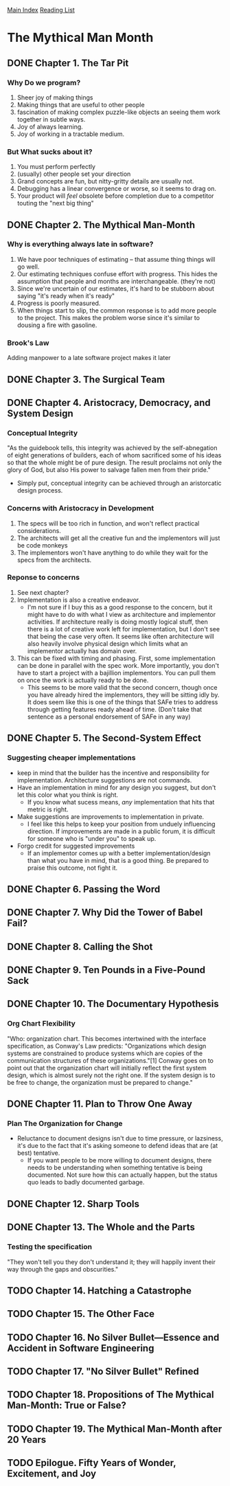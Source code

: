 [[../index.org][Main Index]]
[[./index.org][Reading List]]

* The Mythical Man Month
** DONE Chapter 1. The Tar Pit
   CLOSED: [2017-03-28 Tue 11:57]
   :LOGBOOK:
   CLOCK: [2017-03-28 Tue 11:49]--[2017-03-28 Tue 11:57] =>  0:08
   :END:
*** Why Do we program?
    1. Sheer joy of making things
    2. Making things that are useful to other people
    3. fascination of making complex puzzle-like objects an seeing them work
       together in subtle ways.
    4. Joy of always learning.
    5. Joy of working in a tractable medium.
*** But What sucks about it?
    1. You must perform perfectly
    2. (usually) other people set your direction
    3. Grand concepts are fun, but nitty-gritty details are usually not.
    4. Debugging has a linear convergence or worse, so it seems to drag on.
    5. Your product will /feel/ obsolete before completion due to a competitor
       touting the "next big thing"
** DONE Chapter 2. The Mythical Man-Month
   CLOSED: [2017-03-28 Tue 13:18]
   :LOGBOOK:
   CLOCK: [2017-03-28 Tue 13:07]--[2017-03-28 Tue 13:18] =>  0:11
   :END:
*** Why is everything always late in software?
    1. We have poor techniques of estimating -- that assume thing things will go
       well.
    2. Our estimating techniques confuse effort with progress. This hides the
       assumption that people and months are interchangeable. (they're not)
    3. Since we're uncertain of our estimates, it's hard to be stubborn about
       saying "it's ready when it's ready"
    4. Progress is poorly measured.
    5. When things start to slip, the common response is to add more people to
       the project. This makes the problem worse since it's similar to dousing
       a fire with gasoline.
*** Brook's Law
    Adding manpower to a late software project makes it later
** DONE Chapter 3. The Surgical Team
   CLOSED: [2017-03-29 Wed 07:08]
   :LOGBOOK:
   CLOCK: [2017-03-29 Wed 07:00]--[2017-03-29 Wed 07:08] =>  0:08
   :END:
** DONE Chapter 4. Aristocracy, Democracy, and System Design
   CLOSED: [2017-03-29 Wed 07:24]
   :LOGBOOK:
   CLOCK: [2017-03-29 Wed 07:10]--[2017-03-29 Wed 07:24] =>  0:14
   :END:
*** Conceptual Integrity
    "As the guidebook tells, this integrity was achieved by the self-abnegation
    of eight generations of builders, each of whom sacrificed some of his ideas
    so that the whole might be of pure design. The result proclaims not only the
    glory of God, but also His power to salvage fallen men from their pride."
    + Simply put, conceptual integrity can be achieved through an aristorcatic
      design process.
*** Concerns with Aristocracy in Development
    1. The specs will be too rich in function, and won't reflect practical
       considerations.
    2. The architects will get all the creative fun and the implementors will
       just be code monkeys
    3. The implementors won't have anything to do while they wait for the specs
       from the  architects.
*** Reponse to concerns
    1. See next chapter?
    2. Implementation is also a creative endeavor.
       + I'm not sure if I buy this as a good response to the concern, but it
         might have to do with what I view as architecture and implementor
         activities. If architecture really is doing mostly logical stuff, then
         there is a lot of creative work left for implementation, but I don't
         see that being the case very often. It seems like often architecture
         will also heavily involve physical design which limits what an
         implementor actually has domain over.
    3. This can be fixed with timing and phasing. First, some implementation can
       be done in parallel with the spec work. More importantly, you don't have
       to start a project with a bajillion implementors. You can pull them on
       once the work is actually ready to be done.
       + This seems to be more valid that the second concern, though once you
         have already hired the implementors, they will be sitting idly by. It
         does seem like this is one of the things that SAFe tries to address
         through getting features ready ahead of time. (Don't take that sentence
         as a personal endorsement of SAFe in any way)
** DONE Chapter 5. The Second-System Effect
   CLOSED: [2017-03-29 Wed 08:42]
   :LOGBOOK:
   CLOCK: [2017-03-29 Wed 08:35]--[2017-03-29 Wed 08:42] =>  0:07
   :END:
*** Suggesting cheaper implementations
    + keep in mind that the builder has the incentive and responsibility for
      implementation. Architecture suggestions are not commands.
    + Have an implementation in mind for any design you suggest, but don't let
      this color what you think is right.
      + If you know what sucess means, /any/ implementation that hits that
        metric is right.
    + Make suggestions are improvements to implementation in private.
      + I feel like this helps to keep your position from unduely influencing
        direction. If improvements are made in a public forum, it is difficult
        for someone who is "under you" to speak up.
    + Forgo credit for suggested improvements
      + If an implementor comes up with a better implementation/design than what
        you have in mind, that is a good thing. Be prepared to praise this
        outcome, not fight it.

** DONE Chapter 6. Passing the Word
   CLOSED: [2017-03-29 Wed 14:45]
   :LOGBOOK:
   CLOCK: [2017-03-29 Wed 14:34]--[2017-03-29 Wed 14:45] =>  0:11
   :END:
** DONE Chapter 7. Why Did the Tower of Babel Fail?
   CLOSED: [2017-03-30 Thu 10:46]
   :LOGBOOK:
   CLOCK: [2017-03-30 Thu 10:33]--[2017-03-30 Thu 10:46] =>  0:13
   :END:
** DONE Chapter 8. Calling the Shot
   CLOSED: [2017-03-30 Thu 10:55]
   :LOGBOOK:
   CLOCK: [2017-03-30 Thu 10:49]--[2017-03-30 Thu 10:55] =>  0:06
   :END:
** DONE Chapter 9. Ten Pounds in a Five-Pound Sack
   CLOSED: [2017-03-30 Thu 11:01]
   :LOGBOOK:
   CLOCK: [2017-03-30 Thu 10:56]--[2017-03-30 Thu 11:01] =>  0:05
   :END:
** DONE Chapter 10. The Documentary Hypothesis
   CLOSED: [2017-03-30 Thu 11:06]
   :LOGBOOK:
   CLOCK: [2017-03-30 Thu 11:01]--[2017-03-30 Thu 11:06] =>  0:05
   :END:
*** Org Chart Flexibility
    "Who: organization chart. This becomes intertwined with the interface
    specification, as Conway's Law predicts: "Organizations which design systems
    are constrained to produce systems which are copies of the communication
    structures of these organizations."[1] Conway goes on to point out that the
    organization chart will initially reflect the first system design, which is
    almost surely not the right one. If the system design is to be free to
    change, the organization must be prepared to change."
** DONE Chapter 11. Plan to Throw One Away
   CLOSED: [2017-03-30 Thu 11:19]
   :LOGBOOK:
   CLOCK: [2017-03-30 Thu 11:08]--[2017-03-30 Thu 11:19] =>  0:11
   :END:
*** Plan The Organization for Change
    + Reluctance to document designs isn't due to time pressure, or lazsiness,
      it's due to the fact that it's asking someone to defend ideas that are (at
      best) tentative.
      + If you want people to be more willing to document designs, there needs
        to be understanding when something tentative is being documented. Not
        sure how this can actually happen, but the status quo leads to badly
        documented garbage.
** DONE Chapter 12. Sharp Tools
   CLOSED: [2017-03-30 Thu 13:31]
   :LOGBOOK:
   CLOCK: [2017-03-30 Thu 13:22]--[2017-03-30 Thu 13:31] =>  0:09
   :END:
** DONE Chapter 13. The Whole and the Parts
   CLOSED: [2017-04-03 Mon 08:14]
   :LOGBOOK:
   CLOCK: [2017-04-03 Mon 08:01]--[2017-04-03 Mon 08:14] =>  0:13
   :END:
*** Testing the specification
    "They won't tell you they don't understand it; they will happily invent
    their way through the gaps and obscurities."
** TODO Chapter 14. Hatching a Catastrophe
** TODO Chapter 15. The Other Face
** TODO Chapter 16. No Silver Bullet—Essence and Accident in Software Engineering
** TODO Chapter 17. "No Silver Bullet" Refined
** TODO Chapter 18. Propositions of The Mythical Man-Month: True or False?
** TODO Chapter 19. The Mythical Man-Month after 20 Years
** TODO Epilogue. Fifty Years of Wonder, Excitement, and Joy
